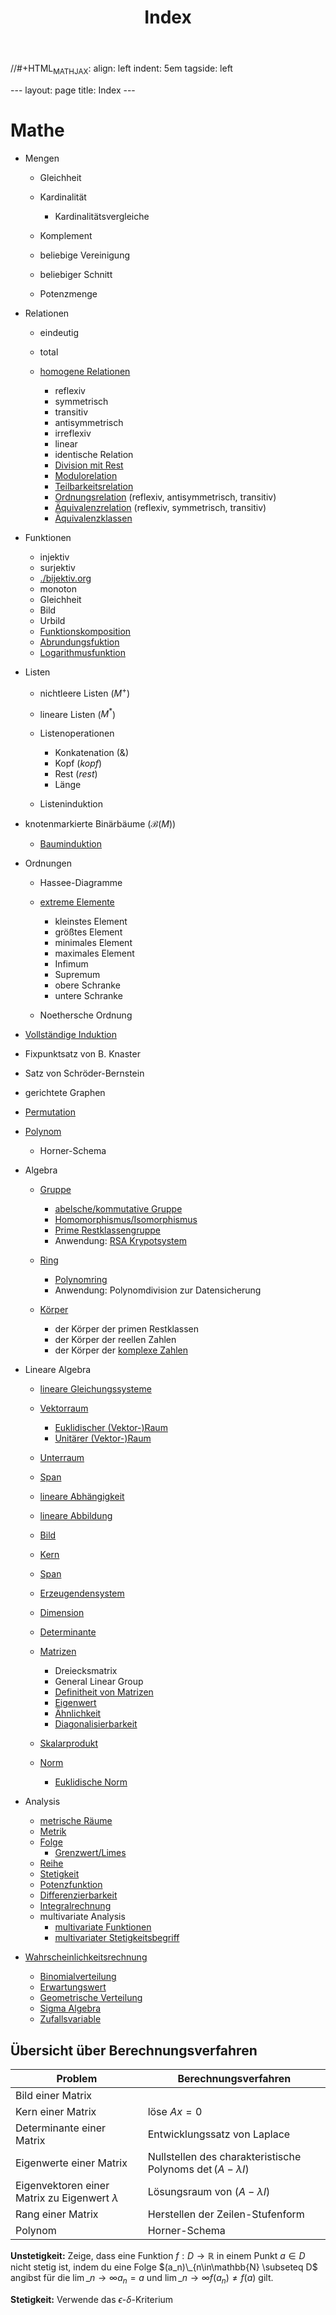 #+TITLE: Index
#+STARTUP: content
#+STARTUP: latexpreview
#+STARTUP: inlineimages
#+OPTIONS: toc:nil
//#+HTML_MATHJAX: align: left indent: 5em tagside: left
#+BEGIN_HTML
---
layout: page
title: Index
---
#+END_HTML

* Mathe

- Mengen

  - Gleichheit
  - Kardinalität

	- Kardinalitätsvergleiche

  - Komplement
  - beliebige Vereinigung
  - beliebiger Schnitt
  - Potenzmenge

- Relationen

  - eindeutig
  - total
  - [[./homogene_relationen.org][homogene Relationen]]

	- reflexiv
	- symmetrisch
	- transitiv
	- antisymmetrisch
	- irreflexiv
	- linear
	- identische Relation
	- [[./division_mit_rest.org][Division mit Rest]]
	- [[./modulorelation.org][Modulorelation]]
	- [[./teilbarkeitsrelation.org][Teilbarkeitsrelation]]
	- [[./ordnungsrelation.org][Ordnungsrelation]] (reflexiv,
      antisymmetrisch, transitiv)
	- [[./aequivalenzrelation.org][Äquivalenzrelation]] (reflexiv,
      symmetrisch, transitiv)
	- [[./aequivalenzklassen.org][Äquivalenzklassen]]

- Funktionen

  - injektiv
  - surjektiv
  - [[./bijektiv.org]]
  - monoton
  - Gleichheit
  - Bild
  - Urbild
  - [[./funktionskomposition.org][Funktionskomposition]]
  - [[./abrundungsfunktion.org][Abrundungsfuktion]]
  - [[./logarithmus.org][Logarithmusfunktion]]

- Listen

  - nichtleere Listen ($M^{+}$)
  - lineare Listen ($M^{*}$)
  - Listenoperationen

	- Konkatenation (&)
	- Kopf ($kopf$)
	- Rest ($rest$)
	- Länge

  - Listeninduktion

- knotenmarkierte Binärbäume ($\mathcal{B}(M)$)

  - [[./bauminduktion.org][Bauminduktion]]

- Ordnungen

  - Hassee-Diagramme
  - [[./extreme_elemente.org][extreme Elemente]]

	- kleinstes Element
	- größtes Element
	- minimales Element
	- maximales Element
	- Infimum
	- Supremum
	- obere Schranke
	- untere Schranke

  - Noethersche Ordnung

- [[./vollstaendige_induktion.org][Vollständige Induktion]]
- Fixpunktsatz von B. Knaster
- Satz von Schröder-Bernstein
- gerichtete Graphen
- [[./permutation.org][Permutation]]
- [[./polynom.org][Polynom]]

  - Horner-Schema

- Algebra

  - [[./gruppe.org][Gruppe]]

	- [[./gruppe.org][abelsche/kommutative Gruppe]]
	- [[./gruppen.org][Homomorphismus/Isomorphismus]]
	- [[./modulorelation.org][Prime Restklassengruppe]]
	- Anwendung: [[./rsa_kryptosystem.org][RSA Krypotsystem]]

  - [[./ring.org][Ring]]

	- [[./ring.org][Polynomring]]
	- Anwendung: Polynomdivision zur Datensicherung

  - [[./koerper.org][Körper]]

	- der Körper der primen Restklassen
	- der Körper der reellen Zahlen
	- der Körper der [[./komplexe_zahlen.org][komplexe Zahlen]]

- Lineare Algebra

  - [[./la/lineare_gleichungssysteme.org][lineare Gleichungssysteme]]
  - [[./la/vektorraum.org][Vektorraum]]

	- [[./la/vektorraum.org][Euklidischer (Vektor-)Raum]]
	- [[./la/vektorraum.org][Unitärer (Vektor-)Raum]]

  - [[./la/unterraum.org][Unterraum]]
  - [[./la/span.org][Span]]
  - [[./la/lineare_abhaengigkeit.org][lineare Abhängigkeit]]
  - [[./la/lineare_abbildung.org][lineare Abbildung]]
  - [[./la/bild.org][Bild]]
  - [[./la/kern.org][Kern]]
  - [[./la/span.org][Span]]
  - [[./la/erzeugendensystem.org][Erzeugendensystem]]
  - [[./la/dimension.org][Dimension]]
  - [[./la/determinante.org][Determinante]]
  - [[./la/matrix.org][Matrizen]]

	- Dreiecksmatrix
	- General Linear Group
	- [[./la/definitheit.org][Definitheit von Matrizen]]
	- [[./la/eigenwert.org][Eigenwert]]
	- [[./la/aehnlichkeit.org][Ähnlichkeit]]
	- [[./la/diagonalisierbarkeit.org][Diagonalisierbarkeit]]

  - [[./la/skalarprodukt.org][Skalarprodukt]]
  - [[./la/norm.org][Norm]]

	- [[./la/norm.org][Euklidische Norm]]

- Analysis
  - [[./analysis/metrik.org][metrische Räume]]
  - [[./analysis/metrik.org][Metrik]]
  - [[./folge.org][Folge]]
	- [[./grenzwert.org][Grenzwert/Limes]]
  - [[./reihe.org][Reihe]]
  - [[./stetigkeit.org][Stetigkeit]]
  - [[./potenzfunktion.org][Potenzfunktion]]
  - [[./differenzierbarkeit.org][Differenzierbarkeit]]
  - [[./integralrechnung.org][Integralrechnung]]
  - multivariate Analysis
	- [[./multivariate_funktionen.org][multivariate Funktionen]]
	- [[./multivariate_funktionen.org][multivariater Stetigkeitsbegriff]]
- [[./wahrscheinlichkeitsrechnung.org][Wahrscheinlichkeitsrechnung]]
  - [[./binomialverteilung.org][Binomialverteilung]]
  - [[./erwartungswert.org][Erwartungswert]]
  - [[./geometrische_verteilung.org][Geometrische Verteilung]]
  - [[./sigma_algebra.org][Sigma Algebra]]
  - [[./zva.org][Zufallsvariable]]

** Übersicht über Berechnungsverfahren

| Problem                                             | Berechnungsverfahren                                             |
|-----------------------------------------------------+------------------------------------------------------------------|
| Bild einer Matrix                                   |                                                                  |
| Kern einer Matrix                                   | löse $Ax=0$                                                      |
| Determinante einer Matrix                           | Entwicklungssatz von Laplace                                     |
| Eigenwerte einer Matrix                             | Nullstellen des charakteristische Polynoms $\det(A-\lambda I)$   |
| Eigenvektoren einer Matrix zu Eigenwert $\lambda$   | Lösungsraum von $(A-\lambda I)$                                  |
| Rang einer Matrix                                   | Herstellen der Zeilen-Stufenform                                 |
| Polynom                                             | Horner-Schema                                                    |

*Unstetigkeit:* Zeige, dass eine Funktion $f:D \rightarrow \mathbb{R}$
in einem Punkt $a \in D$ nicht stetig ist, indem du eine Folge
$(a_n)\_{n\in\mathbb{N} \subseteq D$ angibst für die
$\lim\_{n\rightarrow\infty} a_n = a$ und
$\lim\_{n\rightarrow\infty} f(a_n) \neq f(a)$ gilt.

*Stetigkeit:* Verwende das $\epsilon$-$\delta$-Kriterium
